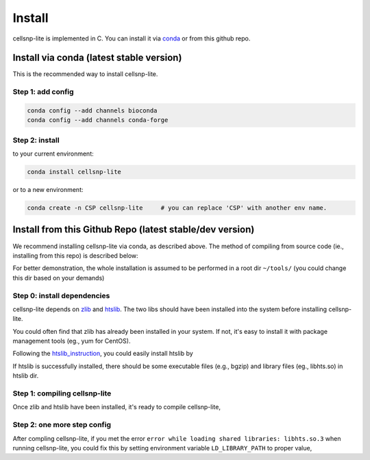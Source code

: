 Install
===================

cellsnp-lite is implemented in C. You can install it via conda_ or from this github repo.

Install via conda (latest stable version)
-----------------------------------------

This is the recommended way to install cellsnp-lite.

Step 1: add config
^^^^^^^^^^^^^^^^^^

.. code-block:: bash

  conda config --add channels bioconda
  conda config --add channels conda-forge

Step 2: install
^^^^^^^^^^^^^^^

to your current environment:

.. code-block:: bash

  conda install cellsnp-lite

or to a new environment:

.. code-block:: bash

  conda create -n CSP cellsnp-lite     # you can replace 'CSP' with another env name.

.. _conda: https://docs.conda.io/en/latest/

Install from this Github Repo (latest stable/dev version)
---------------------------------------------------------

We recommend installing cellsnp-lite via conda, as described above. The method of compiling
from source code (ie., installing from this repo) is described below:

For better demonstration, the whole installation is assumed to be performed in a root dir
``~/tools/`` (you could change this dir based on your demands)

Step 0: install dependencies
^^^^^^^^^^^^^^^^^^^^^^^^^^^^

cellsnp-lite depends on `zlib`_ and `htslib`_. The two libs should have been installed into
the system before installing cellsnp-lite. 

You could often find that zlib has already been installed in your system. If not, it's easy to 
install it with package management tools (eg., yum for CentOS). 

Following the `htslib_instruction`_, you could easily install htslib by

.. code-block:: bash
  cd ~/tools     # The root dir
  git clone https://github.com/samtools/htslib.git
  cd htslib
  autoheader     # If using configure, generate the header template...
  autoconf       # ...and configure script (or use autoreconf to do both)
  ./configure    # Optional but recommended, for choosing extra functionality
  make
  sudo make install   # Optional

If htslib is successfully installed, there should be some executable files (e.g., bgzip) 
and library files (eg., libhts.so) in htslib dir.

Step 1: compiling cellsnp-lite
^^^^^^^^^^^^^^^^^^^^^^^^^^^^^^

Once zlib and htslib have been installed, it's ready to compile cellsnp-lite,

.. code-block:: bash
  cd ~/tools           # The root dir
  git clone https://github.com/single-cell-genetics/cellsnp-lite.git;
  cd cellsnp-lite;
  make;
  sudo make install;   # Optional

Step 2: one more step config
^^^^^^^^^^^^^^^^^^^^^^^^^^^^

After compling cellsnp-lite, if you met the error ``error while loading shared libraries: libhts.so.3`` when running cellsnp-lite, you could fix this by setting environment variable ``LD_LIBRARY_PATH``
to proper value,

.. code-block:: bash
  # in this example, abspath_to_htslib_dir is ~/tools/htslib
  echo 'export LD_LIBRARY_PATH=<abspath_to_htslib_dir>:$LD_LIBRARY_PATH' >> ~/.bashrc;
  source ~/.bashrc;

.. _zlib: http://zlib.net/
.. _htslib: https://github.com/samtools/htslib
.. _htslib_instruction: https://github.com/samtools/htslib#building-htslib

